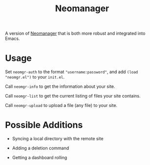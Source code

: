 #+TITLE: Neomanager

A version of [[https://github.com/nothing-c/utilityrepo/blob/main/neomgr.pl][Neomanager]] that is both more robust and integrated into Emacs.

* Usage
Set ~neomgr-auth~ to the format ~"username:password"~, and add ~(load "neomgr.el")~ to your ~init.el~.

Call ~neomgr-info~ to get the information about your site.

Call ~neomgr-list~ to get the current listing of files your site contains.

Call ~neomgr-upload~ to upload a file (any file) to your site.

* Possible Additions
- Syncing a local directory with the remote site

- Adding a deletion command

- Getting a dashboard rolling
